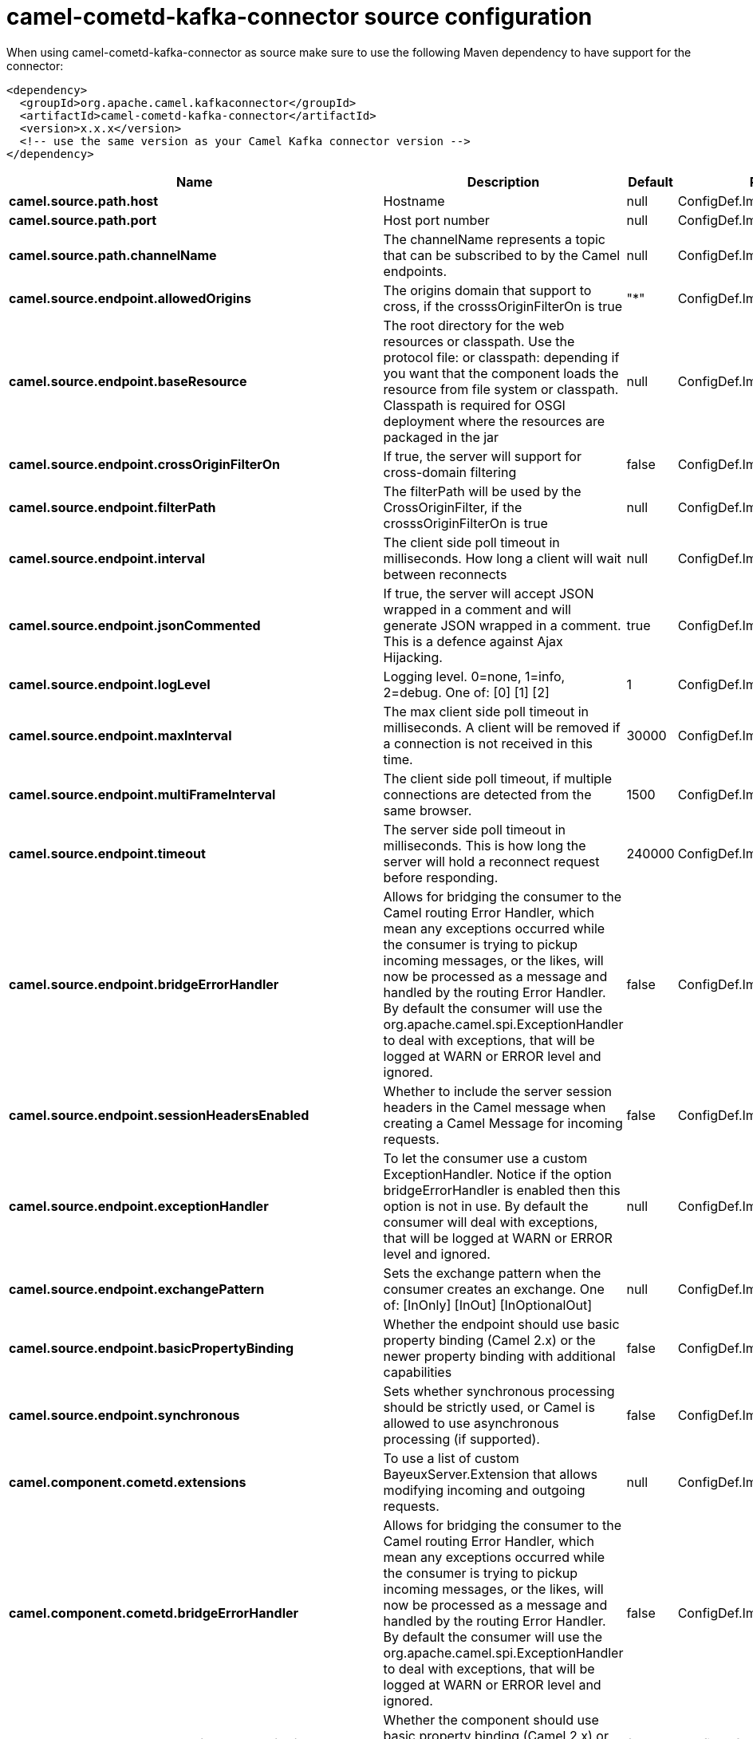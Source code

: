 // kafka-connector options: START
[[camel-cometd-kafka-connector-source]]
= camel-cometd-kafka-connector source configuration

When using camel-cometd-kafka-connector as source make sure to use the following Maven dependency to have support for the connector:

[source,xml]
----
<dependency>
  <groupId>org.apache.camel.kafkaconnector</groupId>
  <artifactId>camel-cometd-kafka-connector</artifactId>
  <version>x.x.x</version>
  <!-- use the same version as your Camel Kafka connector version -->
</dependency>
----


[width="100%",cols="2,5,^1,2",options="header"]
|===
| Name | Description | Default | Priority
| *camel.source.path.host* | Hostname | null | ConfigDef.Importance.HIGH
| *camel.source.path.port* | Host port number | null | ConfigDef.Importance.HIGH
| *camel.source.path.channelName* | The channelName represents a topic that can be subscribed to by the Camel endpoints. | null | ConfigDef.Importance.HIGH
| *camel.source.endpoint.allowedOrigins* | The origins domain that support to cross, if the crosssOriginFilterOn is true | "*" | ConfigDef.Importance.MEDIUM
| *camel.source.endpoint.baseResource* | The root directory for the web resources or classpath. Use the protocol file: or classpath: depending if you want that the component loads the resource from file system or classpath. Classpath is required for OSGI deployment where the resources are packaged in the jar | null | ConfigDef.Importance.MEDIUM
| *camel.source.endpoint.crossOriginFilterOn* | If true, the server will support for cross-domain filtering | false | ConfigDef.Importance.MEDIUM
| *camel.source.endpoint.filterPath* | The filterPath will be used by the CrossOriginFilter, if the crosssOriginFilterOn is true | null | ConfigDef.Importance.MEDIUM
| *camel.source.endpoint.interval* | The client side poll timeout in milliseconds. How long a client will wait between reconnects | null | ConfigDef.Importance.MEDIUM
| *camel.source.endpoint.jsonCommented* | If true, the server will accept JSON wrapped in a comment and will generate JSON wrapped in a comment. This is a defence against Ajax Hijacking. | true | ConfigDef.Importance.MEDIUM
| *camel.source.endpoint.logLevel* | Logging level. 0=none, 1=info, 2=debug. One of: [0] [1] [2] | 1 | ConfigDef.Importance.MEDIUM
| *camel.source.endpoint.maxInterval* | The max client side poll timeout in milliseconds. A client will be removed if a connection is not received in this time. | 30000 | ConfigDef.Importance.MEDIUM
| *camel.source.endpoint.multiFrameInterval* | The client side poll timeout, if multiple connections are detected from the same browser. | 1500 | ConfigDef.Importance.MEDIUM
| *camel.source.endpoint.timeout* | The server side poll timeout in milliseconds. This is how long the server will hold a reconnect request before responding. | 240000 | ConfigDef.Importance.MEDIUM
| *camel.source.endpoint.bridgeErrorHandler* | Allows for bridging the consumer to the Camel routing Error Handler, which mean any exceptions occurred while the consumer is trying to pickup incoming messages, or the likes, will now be processed as a message and handled by the routing Error Handler. By default the consumer will use the org.apache.camel.spi.ExceptionHandler to deal with exceptions, that will be logged at WARN or ERROR level and ignored. | false | ConfigDef.Importance.MEDIUM
| *camel.source.endpoint.sessionHeadersEnabled* | Whether to include the server session headers in the Camel message when creating a Camel Message for incoming requests. | false | ConfigDef.Importance.MEDIUM
| *camel.source.endpoint.exceptionHandler* | To let the consumer use a custom ExceptionHandler. Notice if the option bridgeErrorHandler is enabled then this option is not in use. By default the consumer will deal with exceptions, that will be logged at WARN or ERROR level and ignored. | null | ConfigDef.Importance.MEDIUM
| *camel.source.endpoint.exchangePattern* | Sets the exchange pattern when the consumer creates an exchange. One of: [InOnly] [InOut] [InOptionalOut] | null | ConfigDef.Importance.MEDIUM
| *camel.source.endpoint.basicPropertyBinding* | Whether the endpoint should use basic property binding (Camel 2.x) or the newer property binding with additional capabilities | false | ConfigDef.Importance.MEDIUM
| *camel.source.endpoint.synchronous* | Sets whether synchronous processing should be strictly used, or Camel is allowed to use asynchronous processing (if supported). | false | ConfigDef.Importance.MEDIUM
| *camel.component.cometd.extensions* | To use a list of custom BayeuxServer.Extension that allows modifying incoming and outgoing requests. | null | ConfigDef.Importance.MEDIUM
| *camel.component.cometd.bridgeErrorHandler* | Allows for bridging the consumer to the Camel routing Error Handler, which mean any exceptions occurred while the consumer is trying to pickup incoming messages, or the likes, will now be processed as a message and handled by the routing Error Handler. By default the consumer will use the org.apache.camel.spi.ExceptionHandler to deal with exceptions, that will be logged at WARN or ERROR level and ignored. | false | ConfigDef.Importance.MEDIUM
| *camel.component.cometd.basicPropertyBinding* | Whether the component should use basic property binding (Camel 2.x) or the newer property binding with additional capabilities | false | ConfigDef.Importance.MEDIUM
| *camel.component.cometd.securityPolicy* | To use a custom configured SecurityPolicy to control authorization | null | ConfigDef.Importance.MEDIUM
| *camel.component.cometd.sslContextParameters* | To configure security using SSLContextParameters | null | ConfigDef.Importance.MEDIUM
| *camel.component.cometd.sslKeyPassword* | The password for the keystore when using SSL. | null | ConfigDef.Importance.MEDIUM
| *camel.component.cometd.sslKeystore* | The path to the keystore. | null | ConfigDef.Importance.MEDIUM
| *camel.component.cometd.sslPassword* | The password when using SSL. | null | ConfigDef.Importance.MEDIUM
| *camel.component.cometd.useGlobalSslContextParameters* | Enable usage of global SSL context parameters. | false | ConfigDef.Importance.MEDIUM
|===
// kafka-connector options: END
